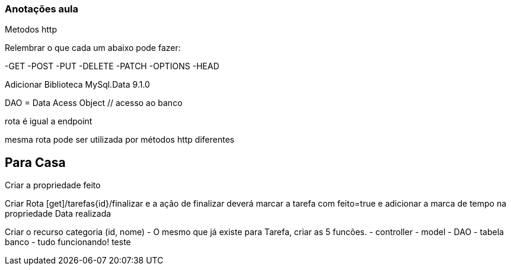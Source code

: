 === Anotações aula

Metodos http

Relembrar o que cada um abaixo pode fazer:

-GET
-POST
-PUT
-DELETE
-PATCH
-OPTIONS
-HEAD

Adicionar Biblioteca MySql.Data 9.1.0

DAO = Data Acess Object // acesso ao banco

rota é igual a endpoint

mesma rota pode ser utilizada por métodos http diferentes

== Para Casa

Criar a propriedade feito

Criar Rota [get]/tarefas{id}/finalizar e a ação de finalizar deverá marcar a tarefa com feito=true e adicionar a marca de tempo na propriedade Data realizada

Criar o recurso categoria (id, nome) - O mesmo que já existe para Tarefa, criar as 5 funcões.
    - controller
    - model
    - DAO
    - tabela banco
    - tudo funcionando!
    teste
